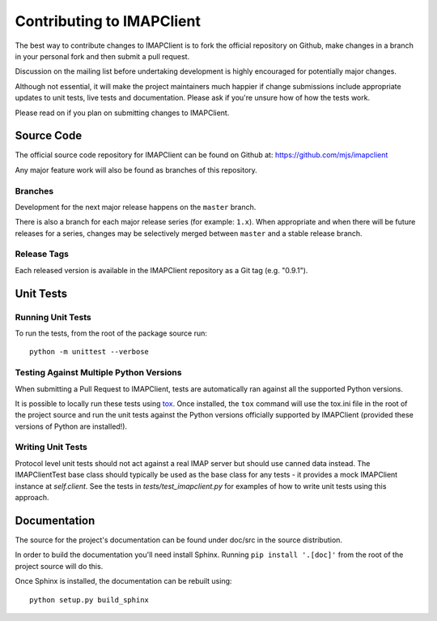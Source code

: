 ============================
 Contributing to IMAPClient
============================

The best way to contribute changes to IMAPClient is to fork the
official repository on Github, make changes in a branch in your
personal fork and then submit a pull request.

Discussion on the mailing list before undertaking development is
highly encouraged for potentially major changes.

Although not essential, it will make the project maintainers much
happier if change submissions include appropriate updates to unit
tests, live tests and documentation. Please ask if you're unsure how
of how the tests work.

Please read on if you plan on submitting changes to IMAPClient.

Source Code
===========
The official source code repository for IMAPClient can be found on
Github at: https://github.com/mjs/imapclient

Any major feature work will also be found as branches of this
repository.

Branches
--------
Development for the next major release happens on the ``master`` branch.

There is also a branch for each major release series (for example:
``1.x``). When appropriate and when there will be future releases for
a series, changes may be selectively merged between ``master`` and a
stable release branch.

Release Tags
------------
Each released version is available in the IMAPClient repository
as a Git tag (e.g. "0.9.1").

Unit Tests
==========

Running Unit Tests
------------------
To run the tests, from the root of the package source run::

    python -m unittest --verbose

Testing Against Multiple Python Versions
----------------------------------------
When submitting a Pull Request to IMAPClient, tests are automatically ran
against all the supported Python versions.

It is possible to locally run these tests using `tox`_. Once
installed, the ``tox`` command will use the tox.ini file in the root
of the project source and run the unit tests against the Python
versions officially supported by IMAPClient (provided these versions
of Python are installed!).

.. _`tox`: http://testrun.org/tox/

Writing Unit Tests
------------------
Protocol level unit tests should not act against a real IMAP server
but should use canned data instead. The IMAPClientTest base class
should typically be used as the base class for any tests - it provides
a mock IMAPClient instance at `self.client`. See the tests in
`tests/test_imapclient.py` for examples of how to write unit tests using
this approach.

Documentation
=============
The source for the project's documentation can be found under doc/src
in the source distribution.

In order to build the documentation you'll need install
Sphinx. Running ``pip install '.[doc]'`` from the root of the project
source will do this.

Once Sphinx is installed, the documentation can be rebuilt using::

    python setup.py build_sphinx
